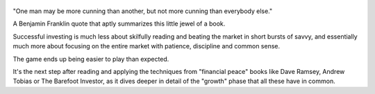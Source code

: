 .. title: The Little Book Of Common Sense Investing - by John C. Boggle
.. slug: the-little-book
.. date: 2019-08-26
.. category: reviews

.. figure:: https://i.gr-assets.com/images/S/compressed.photo.goodreads.com/books/1347673616l/171127.jpg
   :class: thumbnail
   :height: 500
   :width: 330
   :scale: 50%

"One man may be more cunning than another, but not more cunning than everybody else."

A Benjamin Franklin quote that aptly summarizes this little jewel of a book. 

Successful investing is much less about skilfully reading and beating the market in short bursts of savvy, and essentially much more about focusing on the entire market with patience, discipline and common sense. 

The game ends up being easier to play than expected.

It's the next step after reading and applying the techniques from "financial peace" books like Dave Ramsey, Andrew Tobias or The Barefoot Investor, as it dives deeper in detail of the "growth" phase that all these have in common.
